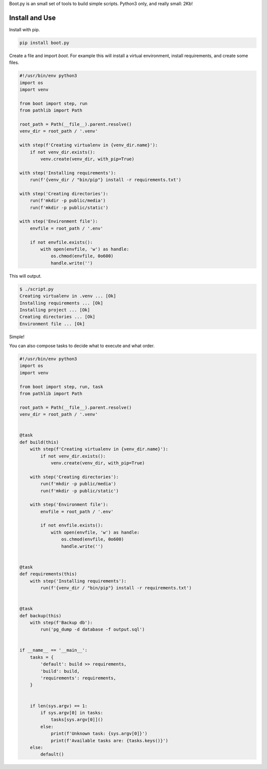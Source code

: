 Boot.py is an small set of tools to build simple scripts. Python3 only, and really small: 2Kb!

.. image:: https://badge.fury.io/py/boot.py.svg
    :target: https://pypi.python.org/pypi/boot.py/

Install and Use
---------------

Install with pip.

.. code-block:: console

    pip install boot.py


Create a file and import `boot`. For example this will install a virtual
environment, install requirements, and create some files.

.. code-block:: python

    #!/usr/bin/env python3
    import os
    import venv

    from boot import step, run
    from pathlib import Path

    root_path = Path(__file__).parent.resolve()
    venv_dir = root_path / '.venv'

    with step(f'Creating virtualenv in {venv_dir.name}'):
        if not venv_dir.exists():
            venv.create(venv_dir, with_pip=True)

    with step('Installing requirements'):
        run(f'{venv_dir / "bin/pip"} install -r requirements.txt')

    with step('Creating directories'):
        run(f'mkdir -p public/media')
        run(f'mkdir -p public/static')

    with step('Environment file'):
        envfile = root_path / '.env'

        if not envfile.exists():
            with open(envfile, 'w') as handle:
                os.chmod(envfile, 0o600)
                handle.write('')

This will output.

.. code-block:: console

    $ ./script.py
    Creating virtualenv in .venv ... [Ok]
    Installing requirements ... [Ok]
    Installing project ... [Ok]
    Creating directories ... [Ok]
    Environment file ... [Ok]

Simple!

You can also compose tasks to decide what to execute and what order.

.. code-block:: python

    #!/usr/bin/env python3
    import os
    import venv

    from boot import step, run, task
    from pathlib import Path

    root_path = Path(__file__).parent.resolve()
    venv_dir = root_path / '.venv'


    @task
    def build(this)
        with step(f'Creating virtualenv in {venv_dir.name}'):
            if not venv_dir.exists():
                venv.create(venv_dir, with_pip=True)

        with step('Creating directories'):
            run(f'mkdir -p public/media')
            run(f'mkdir -p public/static')

        with step('Environment file'):
            envfile = root_path / '.env'

            if not envfile.exists():
                with open(envfile, 'w') as handle:
                    os.chmod(envfile, 0o600)
                    handle.write('')


    @task
    def requirements(this)
        with step('Installing requirements'):
            run(f'{venv_dir / "bin/pip"} install -r requirements.txt')


    @task
    def backup(this)
        with step(f'Backup db'):
            run('pg_dump -d database -f output.sql')


    if __name__ == '__main__':
        tasks = {
            'default': build >> requirements,
            'build': build,
            'requirements': requirements,
        }


        if len(sys.argv) == 1:
            if sys.argv[0] in tasks:
                tasks[sys.argv[0]]()
            else:
                print(f'Unknown task: {sys.argv[0]}')
                print(f'Available tasks are: {tasks.keys()}')
        else:
            default()

